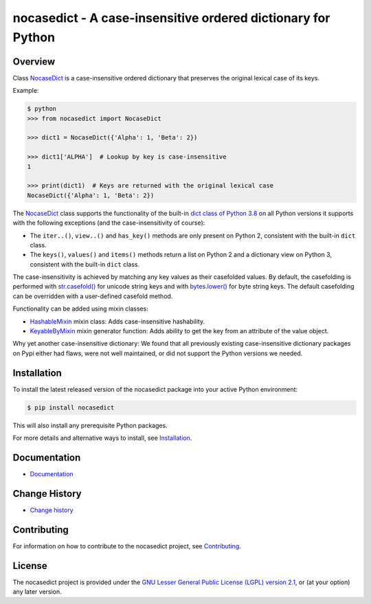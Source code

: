 nocasedict - A case-insensitive ordered dictionary for Python
=============================================================

.. image:: https://img.shields.io/pypi/v/nocasedict.svg
    :target: https://pypi.python.org/pypi/nocasedict/
    :alt: Version on Pypi

.. image:: https://github.com/pywbem/nocasedict/actions/workflows/test.yml/badge.svg?branch=master
    :target: https://github.com/pywbem/nocasedict/actions/workflows/test.yml?query=branch%3Amaster
    :alt: Test status (master)

.. image:: https://readthedocs.org/projects/nocasedict/badge/?version=latest
    :target: https://readthedocs.org/projects/nocasedict/builds/
    :alt: Docs status (master)

.. image:: https://coveralls.io/repos/github/pywbem/nocasedict/badge.svg?branch=master
    :target: https://coveralls.io/github/pywbem/nocasedict?branch=master
    :alt: Test coverage (master)


Overview
--------

Class `NocaseDict`_ is a case-insensitive ordered dictionary that preserves
the original lexical case of its keys.

Example:

.. code-block:: bash

    $ python
    >>> from nocasedict import NocaseDict

    >>> dict1 = NocaseDict({'Alpha': 1, 'Beta': 2})

    >>> dict1['ALPHA']  # Lookup by key is case-insensitive
    1

    >>> print(dict1)  # Keys are returned with the original lexical case
    NocaseDict({'Alpha': 1, 'Beta': 2})

The `NocaseDict`_ class supports the functionality of the built-in
`dict class of Python 3.8`_ on all Python versions it supports with
the following exceptions (and the case-insensitivity of course):

* The ``iter..()``, ``view..()`` and ``has_key()`` methods are only present
  on Python 2, consistent with the built-in ``dict`` class.

* The ``keys()``, ``values()`` and ``items()`` methods return a list on Python 2
  and a dictionary view on Python 3, consistent with the built-in ``dict``
  class.

.. _dict class of Python 3.8: https://docs.python.org/3.8/library/stdtypes.html#dict

The case-insensitivity is achieved by matching any key values as their
casefolded values. By default, the casefolding is performed with
`str.casefold()`_ for unicode string keys and with `bytes.lower()`_ for byte
string keys.
The default casefolding can be overridden with a user-defined casefold method.

.. _str.casefold(): https://docs.python.org/3/library/stdtypes.html#str.casefold
.. _bytes.lower(): https://docs.python.org/3/library/stdtypes.html#bytes.lower

Functionality can be added using mixin classes:

* `HashableMixin`_ mixin class: Adds case-insensitive hashability.

* `KeyableByMixin`_ mixin generator function: Adds ability to get the key from
  an attribute of the value object.

Why yet another case-insensitive dictionary: We found that all previously
existing case-insensitive dictionary packages on Pypi either had flaws, were
not well maintained, or did not support the Python versions we needed.

.. _dict of Python 2: https://docs.python.org/2/library/stdtypes.html#dict
.. _dict of Python 3: https://docs.python.org/3/library/stdtypes.html#dict
.. _NocaseDict: https://nocasedict.readthedocs.io/en/stable/reference.html#nocasedict.NocaseDict
.. _HashableMixin: https://nocasedict.readthedocs.io/en/stable/reference.html#nocasedict.HashableMixin
.. _KeyableByMixin: https://nocasedict.readthedocs.io/en/stable/reference.html#nocasedict.KeyableByMixin

Installation
------------

To install the latest released version of the nocasedict package into your
active Python environment:

.. code-block:: bash

    $ pip install nocasedict

This will also install any prerequisite Python packages.

For more details and alternative ways to install, see `Installation`_.

.. _Installation: https://nocasedict.readthedocs.io/en/stable/intro.html#installation


Documentation
-------------

* `Documentation <https://nocasedict.readthedocs.io/en/stable/>`_


Change History
--------------

* `Change history <https://nocasedict.readthedocs.io/en/stable/changes.html>`_


Contributing
------------

For information on how to contribute to the nocasedict project, see
`Contributing <https://nocasedict.readthedocs.io/en/stable/development.html#contributing>`_.


License
-------

The nocasedict project is provided under the
`GNU Lesser General Public License (LGPL) version 2.1 <https://raw.githubusercontent.com/pywbem/nocasedict/master/LICENSE>`_,
or (at your option) any later version.
